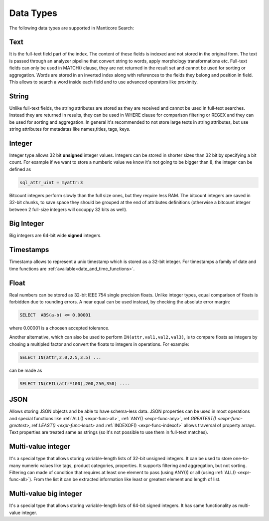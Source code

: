 .. _data_types:

Data Types
==========

The following data types are supported in Manticore Search:

Text
^^^^

It is the  full-text field part of the index. The content of these fields is indexed and not stored in the original form. 
The text is passed through an analyzer pipeline that convert string to words, apply morphology transformations etc. 
Full-text fields can only be used in MATCH() clause,  they are not returned in the result set and cannot be used for sorting or aggregation.
Words are stored in an inverted index along with references to the fields they belong and position in field.
This allows to search a word inside each field and to use advanced operators like proximity.

String
^^^^^^^

Unlike full-text fields, the string attributes are stored as they are received and cannot be used in full-text searches.
Instead they are returned in results, they can be used in WHERE clause for comparison filtering or REGEX and they can be used for sorting and aggregation.
In general it's recommended to not store large texts in string attributes, but use string attributes for metadatas like  names,titles, tags, keys.

Integer
^^^^^^^

Integer type allows 32 bit **unsigned** integer values. Integers can be stored in shorter sizes than 32 bit by specifying a bit count.
For example if we want to store a numberic value we know it's not going to be bigger than 8, the integer can be defined as 

.. code-block:: none
   
   sql_attr_uint = myattr:3

Bitcount integers perform slowly than the full size ones, but they require less RAM. 
The bitcount integers are saved in 32-bit chunks, to save space they should be grouped at the end of attributes definitions (otherwise a bitcount integer between 2 full-size integers will occuppy 32 bits as well).


Big Integer
^^^^^^^^^^^

Big integers are 64-bit wide **signed** integers. 

Timestamps
^^^^^^^^^^

Timestamp allows to represent a unix timestamp which is stored as a 32-bit integer. For timestamps a family of date and time functions are :ref:`available<date_and_time_functions>`.

Float
^^^^^

Real numbers can be stored as 32-bit IEEE 754 single precision floats. Unlike integer types, equal comparison of floats is forbidden due to rounding errors.
A near equal  can be used instead, by checking the absolute error margin:

.. code-block:: none
   
   SELECT  ABS(a-b) <= 0.00001


where 0.00001 is a choosen accepted tolerance.

Another alternative, which can also be used to perform ``IN(attr,val1,val2,val3)``, is to compare floats as integers by chosing a multipled factor and convert the floats to integers in operations.
For example:

.. code-block:: none
   
   SELECT IN(attr,2.0,2.5,3.5) ...
 

can be made as 

.. code-block:: none
   
   SELECT IN(CEIL(attr*100),200,250,350) ....


JSON
^^^^

Allows storing JSON objects and be able to have schema-less data. JSON properties can be used in most operations  and special functions like :ref:`ALL() <expr-func-all>`, :ref:`ANY() <expr-func-any>`,:ref:`GREATEST() <expr-func-greatest>`,:ref:`LEAST() <expr-func-least>` and :ref:`INDEXOF() <expr-func-indexof>` allows traversal of property arrays.
Text properties are treated same as strings (so it's not possible to use them in full-text matches). 

Multi-value integer
^^^^^^^^^^^^^^^^^^^

It's a special type that allows storing variable-length lists of 32-bit unsigned integers. It can be used to store one-to-many numeric values like tags, product categories, properties.
It supports filtering and aggregation, but not sorting.  Filtering can made of condition that requires at least one element to pass (using ANY()) or all (using :ref:`ALL() <expr-func-all>`).
From the list it can be extracted information like least or greatest element and length of list.


Multi-value big integer
^^^^^^^^^^^^^^^^^^^^^^^

It's a special type that allows storing variable-length lists of 64-bit signed integers. It has same functionality as multi-value integer.


